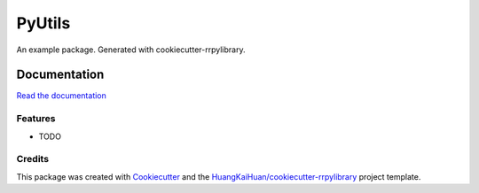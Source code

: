 =======
PyUtils
=======

An example package. Generated with cookiecutter-rrpylibrary.



Documentation
=============


`Read the documentation <http://192.168.16.34:3141/rrlibrary/dev/pyutils/latest/+d/index.html>`_


Features
--------

* TODO

Credits
-------

This package was created with Cookiecutter_ and the `HuangKaiHuan/cookiecutter-rrpylibrary`_ project template.

.. _Cookiecutter: https://github.com/audreyr/cookiecutter
.. _`HuangKaiHuan/cookiecutter-rrpylibrary`: https://github.com/HuangKaiHuan/cookiecutter-rrpylibrary
